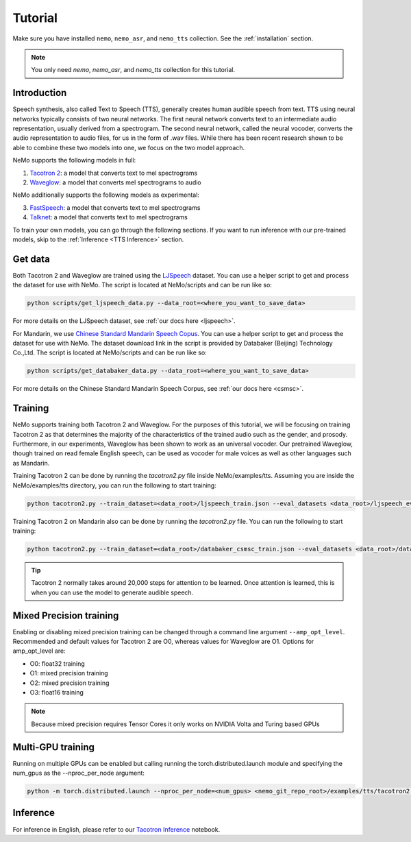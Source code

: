 Tutorial
========

Make sure you have installed ``nemo``, ``nemo_asr``, and ``nemo_tts``
collection. See the :ref:`installation` section.

.. note::
    You only need `nemo`, `nemo_asr`, and `nemo_tts` collection for this
    tutorial.

Introduction
-------------
Speech synthesis, also called Text to Speech (TTS), generally creates human
audible speech from text. TTS using neural networks typically consists of two
neural networks. The first neural network converts text to an intermediate
audio representation, usually derived from a spectrogram. The second neural
network, called the neural vocoder, converts the audio representation to audio
files, for us in the form of .wav files. While there has been recent research
shown to be able to combine these two models into one, we focus on the two
model approach.

NeMo supports the following models in full:

1. `Tacotron 2 <https://arxiv.org/abs/1712.05884>`_: a model that converts
   text to mel spectrograms
2. `Waveglow <https://arxiv.org/abs/1811.00002>`_: a model that converts mel
   spectrograms to audio

NeMo additionally supports the following models as experimental:

3. `FastSpeech <https://arxiv.org/abs/1905.09263>`_: a model that converts
   text to mel spectrograms
4. `Talknet <https://arxiv.org/abs/2005.05514>`_: a model that converts
   text to mel spectrograms

To train your own models, you can go through the following sections. If you
want to run inference with our pre-trained models, skip to the
:ref:`Inference <TTS Inference>` section.

Get data
--------
Both Tacotron 2 and Waveglow are trained using the
`LJSpeech <https://keithito.com/LJ-Speech-Dataset/>`__ dataset.
You can use a helper script to get and process the dataset for use with NeMo.
The script is located at NeMo/scripts and can be run like so:

.. code-block:: bash

    python scripts/get_ljspeech_data.py --data_root=<where_you_want_to_save_data>

For more details on the LJSpeech dataset, see :ref:`our docs here <ljspeech>`.

For Mandarin, we use `Chinese Standard Mandarin Speech Copus <https://www.data-baker.com/open_source.html>`__.
You can use a helper script to get and process the dataset for use with NeMo. The dataset download link in the
script is provided by Databaker (Beijing) Technology Co.,Ltd.
The script is located at NeMo/scripts and can be run like so:

.. code-block:: bash

    python scripts/get_databaker_data.py --data_root=<where_you_want_to_save_data>

For more details on the Chinese Standard Mandarin Speech Corpus, see :ref:`our docs here <csmsc>`.

Training
---------
NeMo supports training both Tacotron 2 and Waveglow. For the purposes of this
tutorial, we will be focusing on training Tacotron 2 as that determines the
majority of the characteristics of the trained audio such as the gender, and
prosody. Furthermore, in our experiments, Waveglow has been shown to work as
an universal vocoder. Our pretrained Waveglow, though trained on read female
English speech, can be used as vocoder for male voices as well as other languages
such as Mandarin.

Training Tacotron 2 can be done by running the `tacotron2.py` file inside
NeMo/examples/tts. Assuming you are inside the NeMo/examples/tts directory,
you can run the following to start training:

.. code-block:: bash

    python tacotron2.py --train_dataset=<data_root>/ljspeech_train.json --eval_datasets <data_root>/ljspeech_eval.json --model_config=configs/tacotron2.yaml --max_steps=30000

Training Tacotron 2 on Mandarin also can be done by running the `tacotron2.py` file.
You can run the following to start training:

.. code-block:: bash

    python tacotron2.py --train_dataset=<data_root>/databaker_csmsc_train.json --eval_datasets <data_root>/databaker_csmsc_eval.json --model_config=configs/tacotron2_mandarin.yaml --max_steps=30000

.. tip::
    Tacotron 2 normally takes around 20,000 steps for attention to be learned.
    Once attention is learned, this is when you can use the model to generate
    audible speech.

Mixed Precision training
-------------------------
Enabling or disabling mixed precision training can be changed through a command
line argument ``--amp_opt_level``. Recommended and default values for Tacotron 2 are O0,
whereas values for Waveglow are O1. Options for amp_opt_level are:

- O0: float32 training
- O1: mixed precision training
- O2: mixed precision training
- O3: float16 training

.. note::
    Because mixed precision requires Tensor Cores it only works on NVIDIA
    Volta and Turing based GPUs

Multi-GPU training
-------------------
Running on multiple GPUs can be enabled but calling running the
torch.distributed.launch module and specifying the num_gpus as the
--nproc_per_node argument:

.. code-block:: bash

    python -m torch.distributed.launch --nproc_per_node=<num_gpus> <nemo_git_repo_root>/examples/tts/tacotron2.py ...


.. _TTS Inference:

Inference
---------
For inference in English, please refer to our
`Tacotron Inference <https://github.com/NVIDIA/NeMo/blob/master/examples/tts/notebooks/1_Tacotron_inference.ipynb>`_
notebook.
